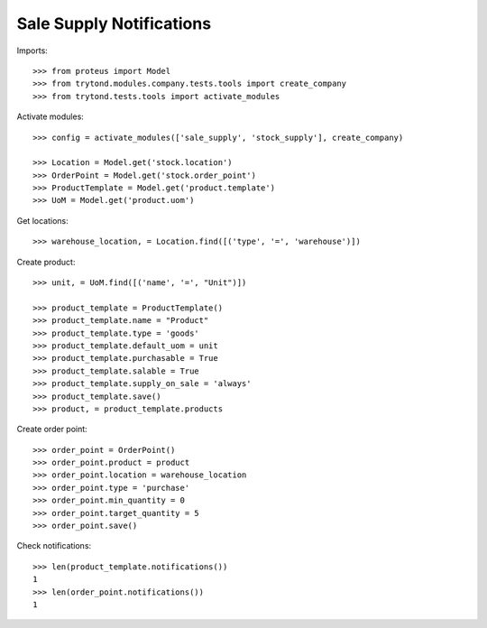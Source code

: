 =========================
Sale Supply Notifications
=========================

Imports::

    >>> from proteus import Model
    >>> from trytond.modules.company.tests.tools import create_company
    >>> from trytond.tests.tools import activate_modules

Activate modules::

    >>> config = activate_modules(['sale_supply', 'stock_supply'], create_company)

    >>> Location = Model.get('stock.location')
    >>> OrderPoint = Model.get('stock.order_point')
    >>> ProductTemplate = Model.get('product.template')
    >>> UoM = Model.get('product.uom')

Get locations::

    >>> warehouse_location, = Location.find([('type', '=', 'warehouse')])

Create product::

    >>> unit, = UoM.find([('name', '=', "Unit")])

    >>> product_template = ProductTemplate()
    >>> product_template.name = "Product"
    >>> product_template.type = 'goods'
    >>> product_template.default_uom = unit
    >>> product_template.purchasable = True
    >>> product_template.salable = True
    >>> product_template.supply_on_sale = 'always'
    >>> product_template.save()
    >>> product, = product_template.products

Create order point::

    >>> order_point = OrderPoint()
    >>> order_point.product = product
    >>> order_point.location = warehouse_location
    >>> order_point.type = 'purchase'
    >>> order_point.min_quantity = 0
    >>> order_point.target_quantity = 5
    >>> order_point.save()

Check notifications::

    >>> len(product_template.notifications())
    1
    >>> len(order_point.notifications())
    1
